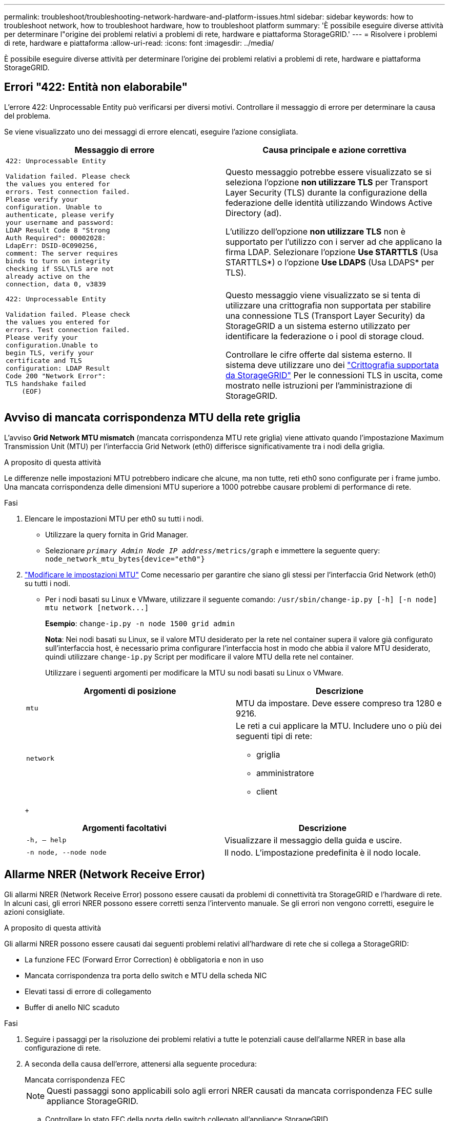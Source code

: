 ---
permalink: troubleshoot/troubleshooting-network-hardware-and-platform-issues.html 
sidebar: sidebar 
keywords: how to troubleshoot network, how to troubleshoot hardware, how to troubleshoot platform 
summary: 'È possibile eseguire diverse attività per determinare l"origine dei problemi relativi a problemi di rete, hardware e piattaforma StorageGRID.' 
---
= Risolvere i problemi di rete, hardware e piattaforma
:allow-uri-read: 
:icons: font
:imagesdir: ../media/


[role="lead"]
È possibile eseguire diverse attività per determinare l'origine dei problemi relativi a problemi di rete, hardware e piattaforma StorageGRID.



== Errori "422: Entità non elaborabile"

L'errore 422: Unprocessable Entity può verificarsi per diversi motivi. Controllare il messaggio di errore per determinare la causa del problema.

Se viene visualizzato uno dei messaggi di errore elencati, eseguire l'azione consigliata.

[cols="2a,2a"]
|===
| Messaggio di errore | Causa principale e azione correttiva 


 a| 
[listing]
----
422: Unprocessable Entity

Validation failed. Please check
the values you entered for
errors. Test connection failed.
Please verify your
configuration. Unable to
authenticate, please verify
your username and password:
LDAP Result Code 8 "Strong
Auth Required": 00002028:
LdapErr: DSID-0C090256,
comment: The server requires
binds to turn on integrity
checking if SSL\TLS are not
already active on the
connection, data 0, v3839
---- a| 
Questo messaggio potrebbe essere visualizzato se si seleziona l'opzione *non utilizzare TLS* per Transport Layer Security (TLS) durante la configurazione della federazione delle identità utilizzando Windows Active Directory (ad).

L'utilizzo dell'opzione *non utilizzare TLS* non è supportato per l'utilizzo con i server ad che applicano la firma LDAP. Selezionare l'opzione *Use STARTTLS* (Usa STARTTLS*) o l'opzione *Use LDAPS* (Usa LDAPS* per TLS).



 a| 
[listing]
----
422: Unprocessable Entity

Validation failed. Please check
the values you entered for
errors. Test connection failed.
Please verify your
configuration.Unable to
begin TLS, verify your
certificate and TLS
configuration: LDAP Result
Code 200 "Network Error":
TLS handshake failed
    (EOF)
---- a| 
Questo messaggio viene visualizzato se si tenta di utilizzare una crittografia non supportata per stabilire una connessione TLS (Transport Layer Security) da StorageGRID a un sistema esterno utilizzato per identificare la federazione o i pool di storage cloud.

Controllare le cifre offerte dal sistema esterno. Il sistema deve utilizzare uno dei link:../admin/supported-ciphers-for-outgoing-tls-connections.html["Crittografia supportata da StorageGRID"] Per le connessioni TLS in uscita, come mostrato nelle istruzioni per l'amministrazione di StorageGRID.

|===


== [[Troubleshooting_MTU_ALERT]]Avviso di mancata corrispondenza MTU della rete griglia

L'avviso *Grid Network MTU mismatch* (mancata corrispondenza MTU rete griglia) viene attivato quando l'impostazione Maximum Transmission Unit (MTU) per l'interfaccia Grid Network (eth0) differisce significativamente tra i nodi della griglia.

.A proposito di questa attività
Le differenze nelle impostazioni MTU potrebbero indicare che alcune, ma non tutte, reti eth0 sono configurate per i frame jumbo. Una mancata corrispondenza delle dimensioni MTU superiore a 1000 potrebbe causare problemi di performance di rete.

.Fasi
. Elencare le impostazioni MTU per eth0 su tutti i nodi.
+
** Utilizzare la query fornita in Grid Manager.
** Selezionare `_primary Admin Node IP address_/metrics/graph` e immettere la seguente query: `node_network_mtu_bytes{device="eth0"}`


. https://docs.netapp.com/us-en/storagegrid-appliances/commonhardware/changing-mtu-setting.html["Modificare le impostazioni MTU"^] Come necessario per garantire che siano gli stessi per l'interfaccia Grid Network (eth0) su tutti i nodi.
+
** Per i nodi basati su Linux e VMware, utilizzare il seguente comando: `+/usr/sbin/change-ip.py [-h] [-n node] mtu network [network...]+`
+
*Esempio*: `change-ip.py -n node 1500 grid admin`

+
*Nota*: Nei nodi basati su Linux, se il valore MTU desiderato per la rete nel container supera il valore già configurato sull'interfaccia host, è necessario prima configurare l'interfaccia host in modo che abbia il valore MTU desiderato, quindi utilizzare `change-ip.py` Script per modificare il valore MTU della rete nel container.

+
Utilizzare i seguenti argomenti per modificare la MTU su nodi basati su Linux o VMware.

+
[cols="2a,2a"]
|===
| Argomenti di posizione | Descrizione 


 a| 
`mtu`
 a| 
MTU da impostare. Deve essere compreso tra 1280 e 9216.



 a| 
`network`
 a| 
Le reti a cui applicare la MTU. Includere uno o più dei seguenti tipi di rete:

*** griglia
*** amministratore
*** client


|===
+
[cols="2a,2a"]
|===
| Argomenti facoltativi | Descrizione 


 a| 
`-h, – help`
 a| 
Visualizzare il messaggio della guida e uscire.



 a| 
`-n node, --node node`
 a| 
Il nodo. L'impostazione predefinita è il nodo locale.

|===






== Allarme NRER (Network Receive Error)

Gli allarmi NRER (Network Receive Error) possono essere causati da problemi di connettività tra StorageGRID e l'hardware di rete. In alcuni casi, gli errori NRER possono essere corretti senza l'intervento manuale. Se gli errori non vengono corretti, eseguire le azioni consigliate.

.A proposito di questa attività
Gli allarmi NRER possono essere causati dai seguenti problemi relativi all'hardware di rete che si collega a StorageGRID:

* La funzione FEC (Forward Error Correction) è obbligatoria e non in uso
* Mancata corrispondenza tra porta dello switch e MTU della scheda NIC
* Elevati tassi di errore di collegamento
* Buffer di anello NIC scaduto


.Fasi
. Seguire i passaggi per la risoluzione dei problemi relativi a tutte le potenziali cause dell'allarme NRER in base alla configurazione di rete.
. A seconda della causa dell'errore, attenersi alla seguente procedura:
+
[role="tabbed-block"]
====
.Mancata corrispondenza FEC
--

NOTE: Questi passaggi sono applicabili solo agli errori NRER causati da mancata corrispondenza FEC sulle appliance StorageGRID.

.. Controllare lo stato FEC della porta dello switch collegato all'appliance StorageGRID.
.. Controllare l'integrità fisica dei cavi che collegano l'apparecchio allo switch.
.. Se si desidera modificare le impostazioni FEC per tentare di risolvere l'allarme NRER, assicurarsi innanzitutto che l'appliance sia configurata per la modalità *auto* nella pagina di configurazione del collegamento del programma di installazione dell'appliance StorageGRID (consultare le istruzioni relative all'appliance:
+
*** https://docs.netapp.com/us-en/storagegrid-appliances/sg6100/changing-link-configuration-of-sgf6112-appliance.html["SGF6112"^]
*** https://docs.netapp.com/us-en/storagegrid-appliances/sg6000/changing-link-configuration-of-sg6000-cn-controller.html["SG6000"^]
*** https://docs.netapp.com/us-en/storagegrid-appliances/sg5700/changing-link-configuration-of-e5700sg-controller.html["SG5700"^]
*** https://docs.netapp.com/us-en/storagegrid-appliances/sg100-1000/changing-link-configuration-of-services-appliance.html["SG100 e SG1000"^]


.. Modificare le impostazioni FEC sulle porte dello switch. Le porte dell'appliance StorageGRID regoleranno le impostazioni FEC in modo che corrispondano, se possibile.
+
Non è possibile configurare le impostazioni FEC sulle appliance StorageGRID. Le appliance tentano invece di rilevare e duplicare le impostazioni FEC sulle porte dello switch a cui sono collegate. Se i collegamenti sono forzati a velocità di rete 25-GbE o 100-GbE, lo switch e la NIC potrebbero non riuscire a negoziare un'impostazione FEC comune. Senza un'impostazione FEC comune, la rete torna alla modalità "no-FEC". Quando la funzione FEC non è attivata, le connessioni sono più soggette a errori causati da disturbi elettrici.

+

NOTE: Le appliance StorageGRID supportano Firecode (FC) e Reed Solomon (RS) FEC, oltre che FEC.



--
.Mancata corrispondenza tra porta dello switch e MTU della scheda NIC
--
Se l'errore è causato da una mancata corrispondenza tra la porta dello switch e la MTU della NIC, verificare che le dimensioni MTU configurate sul nodo corrispondano all'impostazione MTU per la porta dello switch.

La dimensione MTU configurata sul nodo potrebbe essere inferiore all'impostazione sulla porta dello switch a cui è connesso il nodo. Se un nodo StorageGRID riceve un frame Ethernet più grande del relativo MTU, cosa possibile con questa configurazione, potrebbe essere segnalato l'allarme NRER. Se si ritiene che questo sia quanto accade, modificare la MTU della porta dello switch in modo che corrisponda alla MTU dell'interfaccia di rete StorageGRID oppure modificare la MTU dell'interfaccia di rete StorageGRID in modo che corrisponda alla porta dello switch, in base agli obiettivi o ai requisiti della MTU end-to-end.


NOTE: Per ottenere le migliori performance di rete, tutti i nodi devono essere configurati con valori MTU simili sulle interfacce Grid Network. L'avviso *Grid Network MTU mismatch* (mancata corrispondenza MTU rete griglia) viene attivato se si verifica una differenza significativa nelle impostazioni MTU per Grid Network su singoli nodi. I valori MTU non devono essere uguali per tutti i tipi di rete. Vedere <<troubleshoot_MTU_alert,Risolvere i problemi relativi all'avviso di mancata corrispondenza MTU della rete griglia>> per ulteriori informazioni.


NOTE: Vedere anche https://docs.netapp.com/us-en/storagegrid-appliances/commonhardware/changing-mtu-setting.html["Modificare l'impostazione MTU"^].

--
.Elevati tassi di errore di collegamento
--
.. Attivare FEC, se non è già attivato.
.. Verificare che il cablaggio di rete sia di buona qualità e non sia danneggiato o collegato in modo errato.
.. Se i cavi non sembrano essere il problema, contattare il supporto tecnico.
+

NOTE: In un ambiente con elevati livelli di rumore elettrico, potrebbero verificarsi errori elevati.



--
.Buffer di anello NIC scaduto
--
Se l'errore è un buffer di anello della scheda di rete in eccesso, contattare il supporto tecnico.

Il buffer circolare può essere sovraccarico quando il sistema StorageGRID è sovraccarico e non è in grado di elaborare gli eventi di rete in modo tempestivo.

--
====
. Dopo aver risolto il problema sottostante, reimpostare il contatore degli errori.
+
.. Selezionare *SUPPORT* > *Tools* > *Grid topology*.
.. Selezionare *_site_* > *_grid node_* > *SSM* > *Resources* > *Configuration* > *Main*.
.. Selezionare *Ripristina conteggio errori di ricezione* e fare clic su *Applica modifiche*.




.Informazioni correlate
link:../monitor/alarms-reference.html["Riferimento allarmi (sistema legacy)"]



== Errori di sincronizzazione dell'ora

Potrebbero verificarsi problemi con la sincronizzazione dell'ora nella griglia.

Se si verificano problemi di sincronizzazione dell'ora, verificare di aver specificato almeno quattro origini NTP esterne, ciascuna con uno strato 3 o un riferimento migliore, e che tutte le origini NTP esterne funzionino normalmente e siano accessibili dai nodi StorageGRID.


NOTE: Quando link:../maintain/configuring-ntp-servers.html["Specifica dell'origine NTP esterna"] Per un'installazione StorageGRID a livello di produzione, non utilizzare il servizio Windows Time (W32Time) su una versione di Windows precedente a Windows Server 2016. Il servizio Time sulle versioni precedenti di Windows non è sufficientemente accurato e non è supportato da Microsoft per l'utilizzo in ambienti ad alta precisione, come StorageGRID.



== Linux: Problemi di connettività di rete

Potrebbero verificarsi problemi di connettività di rete per i nodi StorageGRID ospitati su host Linux.



=== Clonazione indirizzo MAC

In alcuni casi, i problemi di rete possono essere risolti utilizzando la clonazione dell'indirizzo MAC. Se si utilizzano host virtuali, impostare il valore della chiave di clonazione dell'indirizzo MAC per ciascuna rete su "true" nel file di configurazione del nodo. Questa impostazione fa in modo che l'indirizzo MAC del container StorageGRID utilizzi l'indirizzo MAC dell'host. Per creare i file di configurazione del nodo, consultare le istruzioni per link:../rhel/creating-node-configuration-files.html["Red Hat Enterprise Linux"] oppure link:../ubuntu/creating-node-configuration-files.html["Ubuntu o Debian"].


NOTE: Creare interfacce di rete virtuali separate per l'utilizzo da parte del sistema operativo host Linux. L'utilizzo delle stesse interfacce di rete per il sistema operativo host Linux e per il container StorageGRID potrebbe rendere il sistema operativo host irraggiungibile se la modalità promiscua non è stata attivata sull'hypervisor.

Per ulteriori informazioni sull'attivazione della clonazione MAC, consultare le istruzioni per link:../rhel/configuring-host-network.html["Red Hat Enterprise Linux"] oppure link:../ubuntu/configuring-host-network.html["Ubuntu o Debian"].



=== Modalità promiscua

Se non si desidera utilizzare la clonazione dell'indirizzo MAC e si desidera consentire a tutte le interfacce di ricevere e trasmettere dati per indirizzi MAC diversi da quelli assegnati dall'hypervisor, Assicurarsi che le proprietà di sicurezza a livello di switch virtuale e gruppo di porte siano impostate su *Accept* per modalità promiscuous, modifiche indirizzo MAC e trasmissione forgiata. I valori impostati sullo switch virtuale possono essere sovrascritti dai valori a livello di gruppo di porte, quindi assicurarsi che le impostazioni siano le stesse in entrambe le posizioni.

Per ulteriori informazioni sull'utilizzo della modalità promiscua, consultare le istruzioni di link:../rhel/configuring-host-network.html["Red Hat Enterprise Linux"] oppure link:../ubuntu/configuring-host-network.html["Ubuntu o Debian"].



== Linux: Lo stato del nodo è "orfano"

Un nodo Linux in uno stato orfano di solito indica che il servizio StorageGRID o il daemon del nodo StorageGRID che controlla il contenitore del nodo sono morti inaspettatamente.

.A proposito di questa attività
Se un nodo Linux segnala che si trova in uno stato orfano, è necessario:

* Controllare i registri per verificare la presenza di errori e messaggi.
* Tentare di riavviare il nodo.
* Se necessario, utilizzare i comandi del motore dei container per arrestare il contenitore di nodi esistente.
* Riavviare il nodo.


.Fasi
. Controllare i log sia per il daemon di servizio che per il nodo orfano per verificare la presenza di errori evidenti o messaggi relativi all'uscita imprevista.
. Accedere all'host come root o utilizzando un account con autorizzazione sudo.
. Tentare di riavviare il nodo eseguendo il seguente comando: `$ sudo storagegrid node start node-name`
+
 $ sudo storagegrid node start DC1-S1-172-16-1-172
+
Se il nodo è orfano, la risposta è

+
[listing]
----
Not starting ORPHANED node DC1-S1-172-16-1-172
----
. Da Linux, arrestare il motore dei container e qualsiasi processo di controllo del nodo storagegrid. Ad esempio:``sudo docker stop --time secondscontainer-name``
+
Per `seconds`, immettere il numero di secondi che si desidera attendere per l'arresto del container (in genere 15 minuti o meno). Ad esempio:

+
[listing]
----
sudo docker stop --time 900 storagegrid-DC1-S1-172-16-1-172
----
. Riavviare il nodo: `storagegrid node start node-name`
+
[listing]
----
storagegrid node start DC1-S1-172-16-1-172
----




== Linux: Risoluzione dei problemi relativi al supporto IPv6

Potrebbe essere necessario abilitare il supporto IPv6 nel kernel se sono stati installati nodi StorageGRID su host Linux e si nota che gli indirizzi IPv6 non sono stati assegnati ai contenitori di nodi come previsto.

.A proposito di questa attività
È possibile visualizzare l'indirizzo IPv6 assegnato a un nodo Grid nelle seguenti posizioni in Grid Manager:

* Selezionare *NODI* e selezionare il nodo. Quindi, selezionare *Mostra altri* accanto a *indirizzi IP* nella scheda Panoramica.
+
image::../media/node_overview_ip_addresses_ipv6.png[Schermata dei nodi > Panoramica > indirizzi IP]

* Selezionare *SUPPORT* > *Tools* > *Grid topology*. Quindi, selezionare *_node_* > *SSM* > *risorse*. Se è stato assegnato un indirizzo IPv6, questo viene elencato sotto l'indirizzo IPv4 nella sezione *indirizzi di rete*.


Se l'indirizzo IPv6 non viene visualizzato e il nodo è installato su un host Linux, seguire questa procedura per abilitare il supporto IPv6 nel kernel.

.Fasi
. Accedere all'host come root o utilizzando un account con autorizzazione sudo.
. Eseguire il seguente comando: `sysctl net.ipv6.conf.all.disable_ipv6`
+
[listing]
----
root@SG:~ # sysctl net.ipv6.conf.all.disable_ipv6
----
+
Il risultato deve essere 0.

+
[listing]
----
net.ipv6.conf.all.disable_ipv6 = 0
----
+

NOTE: Se il risultato non è 0, consultare la documentazione relativa al sistema operativo in uso per le modifiche `sysctl` impostazioni. Quindi, modificare il valore su 0 prima di continuare.

. Inserire il contenitore di nodi StorageGRID: `storagegrid node enter node-name`
. Eseguire il seguente comando: `sysctl net.ipv6.conf.all.disable_ipv6`
+
[listing]
----
root@DC1-S1:~ # sysctl net.ipv6.conf.all.disable_ipv6
----
+
Il risultato deve essere 1.

+
[listing]
----
net.ipv6.conf.all.disable_ipv6 = 1
----
+

NOTE: Se il risultato non è 1, questa procedura non si applica. Contattare il supporto tecnico.

. Uscire dal container: `exit`
+
[listing]
----
root@DC1-S1:~ # exit
----
. Come root, modificare il seguente file: `/var/lib/storagegrid/settings/sysctl.d/net.conf`.
+
[listing]
----
sudo vi /var/lib/storagegrid/settings/sysctl.d/net.conf
----
. Individuare le due righe seguenti e rimuovere i tag di commento. Quindi, salvare e chiudere il file.
+
[listing]
----
net.ipv6.conf.all.disable_ipv6 = 0
----
+
[listing]
----
net.ipv6.conf.default.disable_ipv6 = 0
----
. Eseguire questi comandi per riavviare il container StorageGRID:
+
[listing]
----
storagegrid node stop node-name
----
+
[listing]
----
storagegrid node start node-name
----

